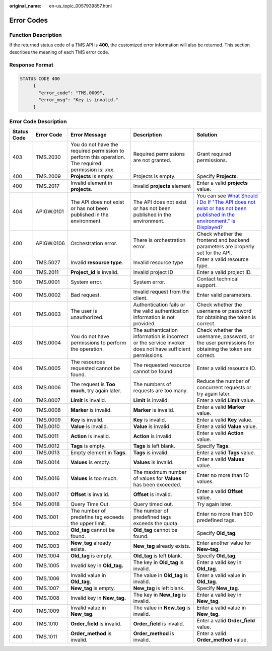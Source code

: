 :original_name: en-us_topic_0057939857.html

.. _en-us_topic_0057939857:

Error Codes
===========

Function Description
--------------------

If the returned status code of a TMS API is **400**, the customized error information will also be returned. This section describes the meaning of each TMS error code.

Response Format
---------------

.. code-block::

   STATUS CODE 400
        {
          "error_code": "TMS.0009",
          "error_msg": "Key is invalid."
        }

Error Code Description
----------------------

+-------------+------------+-------------------------------------------------------------------------------------------------------+----------------------------------------------------------------------------------------------------------+-------------------------------------------------------------------------------------------------------------------------------------------------------------------------------------------------------------------------------------------------------------------------------------------------------+
| Status Code | Error Code | Error Message                                                                                         | Description                                                                                              | Solution                                                                                                                                                                                                                                                                                              |
+=============+============+=======================================================================================================+==========================================================================================================+=======================================================================================================================================================================================================================================================================================================+
| 403         | TMS.2030   | You do not have the required permission to perform this operation. The required permission is: *xxx*. | Required permissions are not granted.                                                                    | Grant required permissions.                                                                                                                                                                                                                                                                           |
+-------------+------------+-------------------------------------------------------------------------------------------------------+----------------------------------------------------------------------------------------------------------+-------------------------------------------------------------------------------------------------------------------------------------------------------------------------------------------------------------------------------------------------------------------------------------------------------+
| 400         | TMS.2009   | **Projects** is empty.                                                                                | Projects is empty.                                                                                       | Specify **Projects**.                                                                                                                                                                                                                                                                                 |
+-------------+------------+-------------------------------------------------------------------------------------------------------+----------------------------------------------------------------------------------------------------------+-------------------------------------------------------------------------------------------------------------------------------------------------------------------------------------------------------------------------------------------------------------------------------------------------------+
| 400         | TMS.2017   | Invalid element in **projects**.                                                                      | Invalid **projects** element                                                                             | Enter a valid **projects** value.                                                                                                                                                                                                                                                                     |
+-------------+------------+-------------------------------------------------------------------------------------------------------+----------------------------------------------------------------------------------------------------------+-------------------------------------------------------------------------------------------------------------------------------------------------------------------------------------------------------------------------------------------------------------------------------------------------------+
| 404         | APIGW.0101 | The API does not exist or has not been published in the environment.                                  | The API does not exist or has not been published in the environment.                                     | You can see `What Should I Do If "The API does not exist or has not been published in the environment." Is Displayed? <https://docs.otc.t-systems.com/api-gateway/umn/faqs/api_calling/what_should_i_do_if_the_api_does_not_exist_or_has_not_been_published_in_the_environment._is_displayed.html>`__ |
+-------------+------------+-------------------------------------------------------------------------------------------------------+----------------------------------------------------------------------------------------------------------+-------------------------------------------------------------------------------------------------------------------------------------------------------------------------------------------------------------------------------------------------------------------------------------------------------+
| 400         | APIGW.0106 | Orchestration error.                                                                                  | There is orchestration error.                                                                            | Check whether the frontend and backend parameters are properly set for the API.                                                                                                                                                                                                                       |
+-------------+------------+-------------------------------------------------------------------------------------------------------+----------------------------------------------------------------------------------------------------------+-------------------------------------------------------------------------------------------------------------------------------------------------------------------------------------------------------------------------------------------------------------------------------------------------------+
| 400         | TMS.5027   | Invalid **resource type**.                                                                            | Invalid resource type                                                                                    | Enter a valid resource type.                                                                                                                                                                                                                                                                          |
+-------------+------------+-------------------------------------------------------------------------------------------------------+----------------------------------------------------------------------------------------------------------+-------------------------------------------------------------------------------------------------------------------------------------------------------------------------------------------------------------------------------------------------------------------------------------------------------+
| 400         | TMS.2011   | **Project_id** is invalid.                                                                            | Invalid project ID                                                                                       | Enter a valid project ID.                                                                                                                                                                                                                                                                             |
+-------------+------------+-------------------------------------------------------------------------------------------------------+----------------------------------------------------------------------------------------------------------+-------------------------------------------------------------------------------------------------------------------------------------------------------------------------------------------------------------------------------------------------------------------------------------------------------+
| 500         | TMS.0001   | System error.                                                                                         | System error.                                                                                            | Contact technical support.                                                                                                                                                                                                                                                                            |
+-------------+------------+-------------------------------------------------------------------------------------------------------+----------------------------------------------------------------------------------------------------------+-------------------------------------------------------------------------------------------------------------------------------------------------------------------------------------------------------------------------------------------------------------------------------------------------------+
| 400         | TMS.0002   | Bad request.                                                                                          | Invalid request from the client.                                                                         | Enter valid parameters.                                                                                                                                                                                                                                                                               |
+-------------+------------+-------------------------------------------------------------------------------------------------------+----------------------------------------------------------------------------------------------------------+-------------------------------------------------------------------------------------------------------------------------------------------------------------------------------------------------------------------------------------------------------------------------------------------------------+
| 401         | TMS.0003   | The user is unauthorized.                                                                             | Authentication fails or the valid authentication information is not provided.                            | Check whether the username or password for obtaining the token is correct.                                                                                                                                                                                                                            |
+-------------+------------+-------------------------------------------------------------------------------------------------------+----------------------------------------------------------------------------------------------------------+-------------------------------------------------------------------------------------------------------------------------------------------------------------------------------------------------------------------------------------------------------------------------------------------------------+
| 403         | TMS.0004   | You do not have permissions to perform the operation.                                                 | The authentication information is incorrect or the service invoker does not have sufficient permissions. | Check whether the username, password, or the user permissions for obtaining the token are correct.                                                                                                                                                                                                    |
+-------------+------------+-------------------------------------------------------------------------------------------------------+----------------------------------------------------------------------------------------------------------+-------------------------------------------------------------------------------------------------------------------------------------------------------------------------------------------------------------------------------------------------------------------------------------------------------+
| 404         | TMS.0005   | The resources requested cannot be found.                                                              | The requested resource cannot be found.                                                                  | Enter a valid resource ID.                                                                                                                                                                                                                                                                            |
+-------------+------------+-------------------------------------------------------------------------------------------------------+----------------------------------------------------------------------------------------------------------+-------------------------------------------------------------------------------------------------------------------------------------------------------------------------------------------------------------------------------------------------------------------------------------------------------+
| 403         | TMS.0006   | The request is **Too** **much**, try again later.                                                     | The numbers of requests are too many.                                                                    | Reduce the number of concurrent requests or try again later.                                                                                                                                                                                                                                          |
+-------------+------------+-------------------------------------------------------------------------------------------------------+----------------------------------------------------------------------------------------------------------+-------------------------------------------------------------------------------------------------------------------------------------------------------------------------------------------------------------------------------------------------------------------------------------------------------+
| 400         | TMS.0007   | **Limit** is invalid.                                                                                 | **Limit** is invalid.                                                                                    | Enter a valid **Limit** value.                                                                                                                                                                                                                                                                        |
+-------------+------------+-------------------------------------------------------------------------------------------------------+----------------------------------------------------------------------------------------------------------+-------------------------------------------------------------------------------------------------------------------------------------------------------------------------------------------------------------------------------------------------------------------------------------------------------+
| 400         | TMS.0008   | **Marker** is invalid.                                                                                | **Marker** is invalid.                                                                                   | Enter a valid **Marker** value.                                                                                                                                                                                                                                                                       |
+-------------+------------+-------------------------------------------------------------------------------------------------------+----------------------------------------------------------------------------------------------------------+-------------------------------------------------------------------------------------------------------------------------------------------------------------------------------------------------------------------------------------------------------------------------------------------------------+
| 400         | TMS.0009   | **Key** is invalid.                                                                                   | **Key** is invalid.                                                                                      | Enter a valid **Key** value.                                                                                                                                                                                                                                                                          |
+-------------+------------+-------------------------------------------------------------------------------------------------------+----------------------------------------------------------------------------------------------------------+-------------------------------------------------------------------------------------------------------------------------------------------------------------------------------------------------------------------------------------------------------------------------------------------------------+
| 400         | TMS.0010   | **Value** is invalid.                                                                                 | **Value** is invalid.                                                                                    | Enter a valid **Value** value.                                                                                                                                                                                                                                                                        |
+-------------+------------+-------------------------------------------------------------------------------------------------------+----------------------------------------------------------------------------------------------------------+-------------------------------------------------------------------------------------------------------------------------------------------------------------------------------------------------------------------------------------------------------------------------------------------------------+
| 400         | TMS.0011   | **Action** is invalid.                                                                                | **Action** is invalid.                                                                                   | Enter a valid **Action** value.                                                                                                                                                                                                                                                                       |
+-------------+------------+-------------------------------------------------------------------------------------------------------+----------------------------------------------------------------------------------------------------------+-------------------------------------------------------------------------------------------------------------------------------------------------------------------------------------------------------------------------------------------------------------------------------------------------------+
| 400         | TMS.0012   | **Tags** is empty.                                                                                    | **Tags** is left blank.                                                                                  | Specify **Tags**.                                                                                                                                                                                                                                                                                     |
+-------------+------------+-------------------------------------------------------------------------------------------------------+----------------------------------------------------------------------------------------------------------+-------------------------------------------------------------------------------------------------------------------------------------------------------------------------------------------------------------------------------------------------------------------------------------------------------+
| 400         | TMS.0013   | Empty element in **Tags**.                                                                            | **Tags** is invalid.                                                                                     | Enter a valid **Tags** value.                                                                                                                                                                                                                                                                         |
+-------------+------------+-------------------------------------------------------------------------------------------------------+----------------------------------------------------------------------------------------------------------+-------------------------------------------------------------------------------------------------------------------------------------------------------------------------------------------------------------------------------------------------------------------------------------------------------+
| 409         | TMS.0014   | **Values** is empty.                                                                                  | **Values** is invalid.                                                                                   | Enter a valid **Values** value.                                                                                                                                                                                                                                                                       |
+-------------+------------+-------------------------------------------------------------------------------------------------------+----------------------------------------------------------------------------------------------------------+-------------------------------------------------------------------------------------------------------------------------------------------------------------------------------------------------------------------------------------------------------------------------------------------------------+
| 400         | TMS.0016   | **Values** is too much.                                                                               | The maximum number of values for **Values** has been exceeded.                                           | Enter no more than 10 values.                                                                                                                                                                                                                                                                         |
+-------------+------------+-------------------------------------------------------------------------------------------------------+----------------------------------------------------------------------------------------------------------+-------------------------------------------------------------------------------------------------------------------------------------------------------------------------------------------------------------------------------------------------------------------------------------------------------+
| 400         | TMS.0017   | **Offset** is invalid.                                                                                | **Offset** is invalid.                                                                                   | Enter a valid **Offset** value.                                                                                                                                                                                                                                                                       |
+-------------+------------+-------------------------------------------------------------------------------------------------------+----------------------------------------------------------------------------------------------------------+-------------------------------------------------------------------------------------------------------------------------------------------------------------------------------------------------------------------------------------------------------------------------------------------------------+
| 504         | TMS.0018   | Query Time Out.                                                                                       | Query timed out.                                                                                         | Try again later.                                                                                                                                                                                                                                                                                      |
+-------------+------------+-------------------------------------------------------------------------------------------------------+----------------------------------------------------------------------------------------------------------+-------------------------------------------------------------------------------------------------------------------------------------------------------------------------------------------------------------------------------------------------------------------------------------------------------+
| 400         | TMS.1001   | The number of predefine tag exceeds the upper limit.                                                  | The number of predefined tags exceeds the quota.                                                         | Enter no more than 500 predefined tags.                                                                                                                                                                                                                                                               |
+-------------+------------+-------------------------------------------------------------------------------------------------------+----------------------------------------------------------------------------------------------------------+-------------------------------------------------------------------------------------------------------------------------------------------------------------------------------------------------------------------------------------------------------------------------------------------------------+
| 400         | TMS.1002   | **Old_tag** cannot be found.                                                                          | **Old_tag** cannot be found.                                                                             | Specify **Old_tag**.                                                                                                                                                                                                                                                                                  |
+-------------+------------+-------------------------------------------------------------------------------------------------------+----------------------------------------------------------------------------------------------------------+-------------------------------------------------------------------------------------------------------------------------------------------------------------------------------------------------------------------------------------------------------------------------------------------------------+
| 400         | TMS.1003   | **New_tag** already exists.                                                                           | **New_tag** already exists.                                                                              | Enter another value for **New-tag**.                                                                                                                                                                                                                                                                  |
+-------------+------------+-------------------------------------------------------------------------------------------------------+----------------------------------------------------------------------------------------------------------+-------------------------------------------------------------------------------------------------------------------------------------------------------------------------------------------------------------------------------------------------------------------------------------------------------+
| 400         | TMS.1004   | **Old_tag** is empty.                                                                                 | **Old_tag** is left blank.                                                                               | Specify **Old_tag**.                                                                                                                                                                                                                                                                                  |
+-------------+------------+-------------------------------------------------------------------------------------------------------+----------------------------------------------------------------------------------------------------------+-------------------------------------------------------------------------------------------------------------------------------------------------------------------------------------------------------------------------------------------------------------------------------------------------------+
| 400         | TMS.1005   | Invalid key in **Old_tag.**                                                                           | The key in **Old_tag** is invalid.                                                                       | Enter a valid key in **Old_tag**.                                                                                                                                                                                                                                                                     |
+-------------+------------+-------------------------------------------------------------------------------------------------------+----------------------------------------------------------------------------------------------------------+-------------------------------------------------------------------------------------------------------------------------------------------------------------------------------------------------------------------------------------------------------------------------------------------------------+
| 400         | TMS.1006   | Invalid value in **Old_tag**.                                                                         | The value in **Old_tag** is invalid.                                                                     | Enter a valid value in **Old_tag**.                                                                                                                                                                                                                                                                   |
+-------------+------------+-------------------------------------------------------------------------------------------------------+----------------------------------------------------------------------------------------------------------+-------------------------------------------------------------------------------------------------------------------------------------------------------------------------------------------------------------------------------------------------------------------------------------------------------+
| 400         | TMS.1007   | **New_tag** is empty.                                                                                 | **New_tag** is left blank.                                                                               | Specify **New_tag**.                                                                                                                                                                                                                                                                                  |
+-------------+------------+-------------------------------------------------------------------------------------------------------+----------------------------------------------------------------------------------------------------------+-------------------------------------------------------------------------------------------------------------------------------------------------------------------------------------------------------------------------------------------------------------------------------------------------------+
| 400         | TMS.1008   | Invalid key in **New_tag.**                                                                           | The key in **New_tag** is invalid.                                                                       | Enter a valid key in **New_tag**.                                                                                                                                                                                                                                                                     |
+-------------+------------+-------------------------------------------------------------------------------------------------------+----------------------------------------------------------------------------------------------------------+-------------------------------------------------------------------------------------------------------------------------------------------------------------------------------------------------------------------------------------------------------------------------------------------------------+
| 400         | TMS.1009   | Invalid value in **New_tag**.                                                                         | The value in **New_tag** is invalid.                                                                     | Enter a valid value in **New_tag**.                                                                                                                                                                                                                                                                   |
+-------------+------------+-------------------------------------------------------------------------------------------------------+----------------------------------------------------------------------------------------------------------+-------------------------------------------------------------------------------------------------------------------------------------------------------------------------------------------------------------------------------------------------------------------------------------------------------+
| 400         | TMS.1010   | **Order_field** is invalid.                                                                           | **Order_field** is invalid.                                                                              | Enter a valid **Order_field** value.                                                                                                                                                                                                                                                                  |
+-------------+------------+-------------------------------------------------------------------------------------------------------+----------------------------------------------------------------------------------------------------------+-------------------------------------------------------------------------------------------------------------------------------------------------------------------------------------------------------------------------------------------------------------------------------------------------------+
| 400         | TMS.1011   | **Order_method** is invalid.                                                                          | **Order_method** is invalid.                                                                             | Enter a valid **Order_method** value.                                                                                                                                                                                                                                                                 |
+-------------+------------+-------------------------------------------------------------------------------------------------------+----------------------------------------------------------------------------------------------------------+-------------------------------------------------------------------------------------------------------------------------------------------------------------------------------------------------------------------------------------------------------------------------------------------------------+
